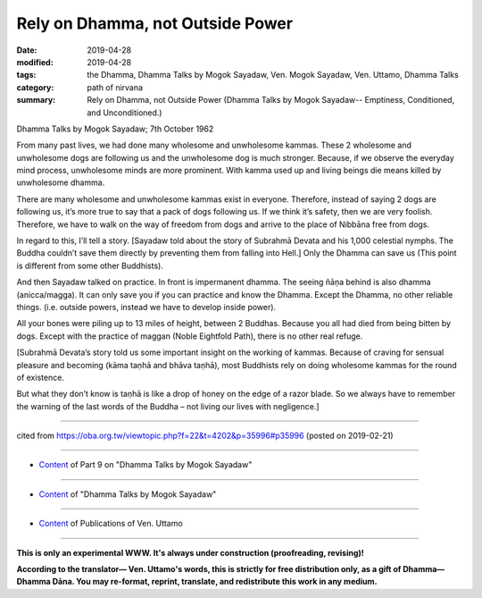 ==========================================
Rely on Dhamma, not Outside Power
==========================================

:date: 2019-04-28
:modified: 2019-04-28
:tags: the Dhamma, Dhamma Talks by Mogok Sayadaw, Ven. Mogok Sayadaw, Ven. Uttamo, Dhamma Talks
:category: path of nirvana
:summary: Rely on Dhamma, not Outside Power (Dhamma Talks by Mogok Sayadaw-- Emptiness, Conditioned, and Unconditioned.)

Dhamma Talks by Mogok Sayadaw; 7th October 1962

From many past lives, we had done many wholesome and unwholesome kammas. These 2 wholesome and unwholesome dogs are following us and the unwholesome dog is much stronger. Because, if we observe the everyday mind process, unwholesome minds are more prominent. With kamma used up and living beings die means killed by unwholesome dhamma. 

There are many wholesome and unwholesome kammas exist in everyone. Therefore, instead of saying 2 dogs are following us, it’s more true to say that a pack of dogs following us. If we think it’s safety, then we are very foolish. Therefore, we have to walk on the way of freedom from dogs and arrive to the place of Nibbāna free from dogs. 

In regard to this, I’ll tell a story. [Sayadaw told about the story of Subrahmā Devata and his 1,000 celestial nymphs. The Buddha couldn’t save them directly by preventing them from falling into Hell.] Only the Dhamma can save us (This point is different from some other Buddhists). 

And then Sayadaw talked on practice. In front is impermanent dhamma. The seeing ñāṇa behind is also dhamma (anicca/magga). It can only save you if you can practice and know the Dhamma. Except the Dhamma, no other reliable things. (i.e. outside powers, instead we have to develop inside power). 

All your bones were piling up to 13 miles of height, between 2 Buddhas. Because you all had died from being bitten by dogs. Except with the practice of maggan (Noble Eightfold Path), there is no other real refuge.

[Subrahmā Devata’s story told us some important insight on the working of kammas. Because of craving for sensual pleasure and becoming (kāma taṇhā and bhāva taṇhā), most Buddhists rely on doing wholesome kammas for the round of existence. 

But what they don’t know is taṇhā is like a drop of honey on the edge of a razor blade. So we always have to remember the warning of the last words of the Buddha – not living our lives with negligence.]

------

cited from https://oba.org.tw/viewtopic.php?f=22&t=4202&p=35996#p35996 (posted on 2019-02-21)

------

- `Content <{filename}pt09-content-of-part09%zh.rst>`__ of Part 9 on "Dhamma Talks by Mogok Sayadaw"

------

- `Content <{filename}content-of-dhamma-talks-by-mogok-sayadaw%zh.rst>`__ of "Dhamma Talks by Mogok Sayadaw"

------

- `Content <{filename}../publication-of-ven-uttamo%zh.rst>`__ of Publications of Ven. Uttamo

------

**This is only an experimental WWW. It's always under construction (proofreading, revising)!**

**According to the translator— Ven. Uttamo's words, this is strictly for free distribution only, as a gift of Dhamma—Dhamma Dāna. You may re-format, reprint, translate, and redistribute this work in any medium.**

..
  2019-04-27  create rst; post on 04-28